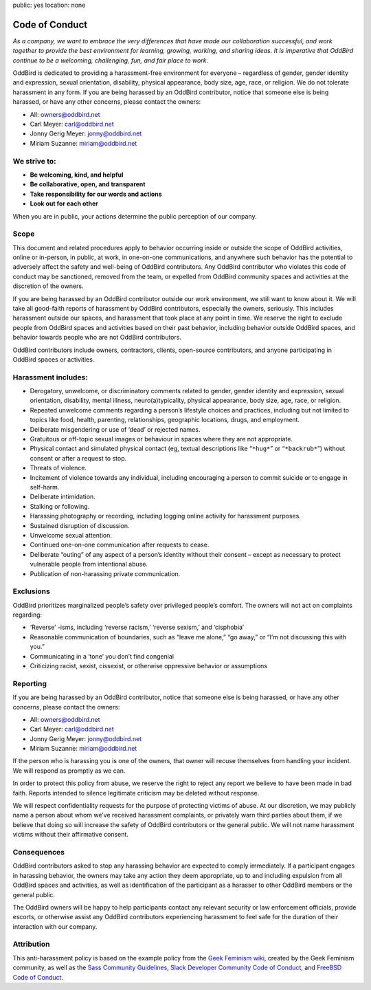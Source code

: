 public: yes
location: none


Code of Conduct
===============

*As a company,
we want to embrace the very differences
that have made our collaboration successful,
and work together to provide
the best environment for learning, growing, working, and sharing ideas.
It is imperative that OddBird continue to be
a welcoming, challenging, fun, and fair place to work.*

OddBird is dedicated to providing
a harassment-free environment for everyone –
regardless of gender, gender identity and expression,
sexual orientation, disability, physical appearance,
body size, age, race, or religion.
We do not tolerate harassment in any form.
If you are being harassed by an OddBird contributor,
notice that someone else is being harassed,
or have any other concerns,
please contact the owners:

- All: `owners@oddbird.net <mailto:owners@oddbird.net>`_
- Carl Meyer: `carl@oddbird.net <mailto:carl@oddbird.net>`_
- Jonny Gerig Meyer: `jonny@oddbird.net <mailto:jonny@oddbird.net>`_
- Miriam Suzanne: `miriam@oddbird.net  <mailto:miriam@oddbird.net>`_


We strive to:
-------------

- **Be welcoming, kind, and helpful**
- **Be collaborative, open, and transparent**
- **Take responsibility for our words and actions**
- **Look out for each other**

When you are in public,
your actions determine the public perception of our company.


Scope
-----

This document and related procedures
apply to behavior occurring
inside or outside the scope of OddBird activities,
online or in-person, in public, at work,
in one-on-one communications,
and anywhere such behavior has the potential
to adversely affect the safety and well-being of OddBird contributors.
Any OddBird contributor who violates this code of conduct may be sanctioned,
removed from the team,
or expelled from OddBird community spaces and activities
at the discretion of the owners.

If you are being harassed by an OddBird contributor
outside our work environment,
we still want to know about it.
We will take all good-faith reports of harassment by OddBird contributors,
especially the owners, seriously.
This includes harassment outside our spaces,
and harassment that took place at any point in time.
We reserve the right to exclude people from OddBird spaces and activities
based on their past behavior,
including behavior outside OddBird spaces,
and behavior towards people who are not OddBird contributors.

OddBird contributors include owners,
contractors, clients, open-source contributors,
and anyone participating in OddBird spaces or activities.


Harassment includes:
--------------------

- Derogatory, unwelcome, or discriminatory comments related to gender,
  gender identity and expression, sexual orientation, disability,
  mental illness, neuro(a)typicality, physical appearance,
  body size, age, race, or religion.
- Repeated unwelcome comments regarding a person’s lifestyle choices
  and practices, including but not limited to topics like food,
  health, parenting, relationships, geographic locations,
  drugs, and employment.
- Deliberate misgendering or use of ‘dead’ or rejected names.
- Gratuitous or off-topic sexual images or behaviour
  in spaces where they are not appropriate.
- Physical contact and simulated physical contact
  (eg, textual descriptions like “``*hug*``” or “``*backrub*``”)
  without consent or after a request to stop.
- Threats of violence.
- Incitement of violence towards any individual,
  including encouraging a person to commit suicide or to engage in self-harm.
- Deliberate intimidation.
- Stalking or following.
- Harassing photography or recording,
  including logging online activity for harassment purposes.
- Sustained disruption of discussion.
- Unwelcome sexual attention.
- Continued one-on-one communication after requests to cease.
- Deliberate “outing” of any aspect of a person’s identity
  without their consent –
  except as necessary to protect vulnerable people from intentional abuse.
- Publication of non-harassing private communication.


Exclusions
----------

OddBird prioritizes marginalized people’s safety
over privileged people’s comfort.
The owners will not act on complaints regarding:

- ‘Reverse’ -isms, including ‘reverse racism,’
  ‘reverse sexism,’ and ‘cisphobia’
- Reasonable communication of boundaries,
  such as “leave me alone,” “go away,” or “I’m not discussing this with you.”
- Communicating in a ‘tone’ you don’t find congenial
- Criticizing racist, sexist, cissexist,
  or otherwise oppressive behavior or assumptions


Reporting
---------

If you are being harassed by an OddBird contributor,
notice that someone else is being harassed,
or have any other concerns,
please contact the owners:

- All: `owners@oddbird.net <mailto:owners@oddbird.net>`_
- Carl Meyer: `carl@oddbird.net <mailto:carl@oddbird.net>`_
- Jonny Gerig Meyer: `jonny@oddbird.net <mailto:jonny@oddbird.net>`_
- Miriam Suzanne: `miriam@oddbird.net  <mailto:miriam@oddbird.net>`_

If the person who is harassing you is one of the owners,
that owner will recuse themselves from handling your incident.
We will respond as promptly as we can.

In order to protect this policy from abuse,
we reserve the right to reject any report
we believe to have been made in bad faith.
Reports intended to silence legitimate criticism
may be deleted without response.

We will respect confidentiality requests
for the purpose of protecting victims of abuse.
At our discretion,
we may publicly name a person about whom we’ve received harassment complaints,
or privately warn third parties about them,
if we believe that doing so will increase the safety of OddBird contributors
or the general public.
We will not name harassment victims without their affirmative consent.


Consequences
------------

OddBird contributors asked to stop any harassing behavior
are expected to comply immediately.
If a participant engages in harassing behavior,
the owners may take any action they deem appropriate,
up to and including expulsion from all OddBird spaces and activities,
as well as identification of the participant as a harasser
to other OddBird members or the general public.

The OddBird owners will be happy to help participants contact
any relevant security or law enforcement officials,
provide escorts,
or otherwise assist any OddBird contributors experiencing harassment
to feel safe for the duration of their interaction with our company.


Attribution
-----------

This anti-harassment policy is based on the example policy
from the `Geek Feminism wiki`_,
created by the Geek Feminism community,
as well as the `Sass Community Guidelines`_,
`Slack Developer Community Code of Conduct`_,
and `FreeBSD Code of Conduct`_.

.. _Geek Feminism wiki: http://geekfeminism.wikia.com/wiki/Community_anti-harassment
.. _Sass Community Guidelines: http://sass-lang.com/community-guidelines
.. _Slack Developer Community Code of Conduct: https://api.slack.com/docs/community-code-of-conduct
.. _FreeBSD Code of Conduct: https://www.freebsd.org/internal/code-of-conduct.html
